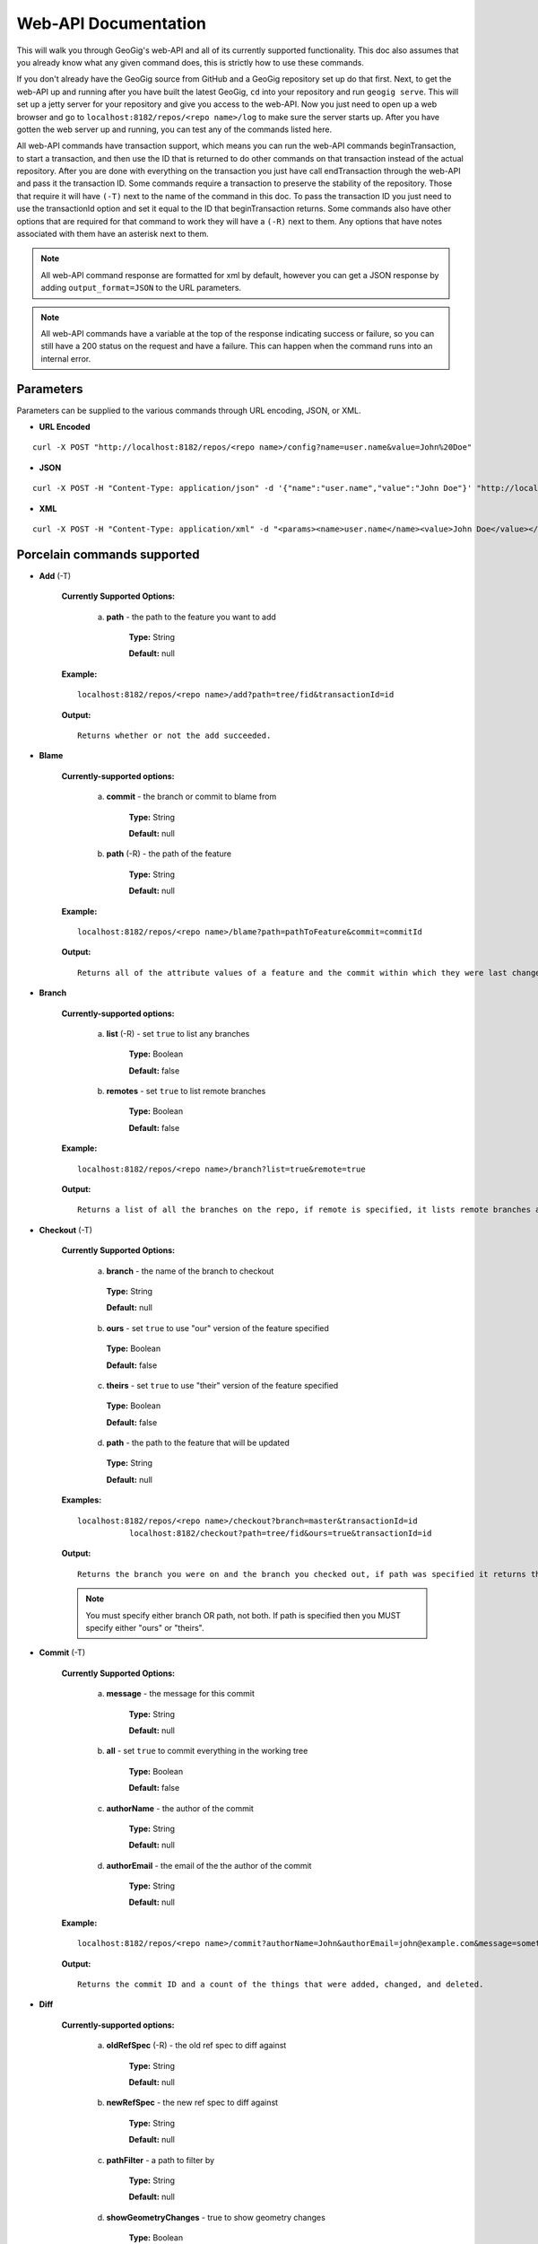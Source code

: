 Web-API Documentation
==============================

This will walk you through GeoGig's web-API and all of its currently supported functionality. This doc also assumes that you already know what any given command does, this is strictly how to use these commands.

If you don't already have the GeoGig source from GitHub and a GeoGig repository set up do that first. Next, to get the web-API up and running after you have built the latest GeoGig, ``cd`` into your repository and run ``geogig serve``. This will set up a jetty server for your repository and give you access to the web-API. Now you just need to open up a web browser and go to ``localhost:8182/repos/<repo name>/log`` to make sure the server starts up. After you have gotten the web server up and running, you can test any of the commands listed here.

All web-API commands have transaction support, which means you can run the web-API commands beginTransaction, to start a transaction, and then use the ID that is returned to do other commands on that transaction instead of the actual repository. After you are done with everything on the transaction you just have call endTransaction through the web-API and pass it the transaction ID. Some commands require a transaction to preserve the stability of the repository. Those that require it will have ``(-T)`` next to the name of the command in this doc. To pass the transaction ID you just need to use the transactionId option and set it equal to the ID that beginTransaction returns. Some commands also have other options that are required for that command to work they will have a ``(-R)`` next to them. Any options that have notes associated with them have an asterisk next to them.

.. note:: All web-API command response are formatted for xml by default, however you can get a JSON response by adding ``output_format=JSON`` to the URL parameters.

.. note:: All web-API commands have a variable at the top of the response indicating success or failure, so you can still have a 200 status on the request and have a failure. This can happen when the command runs into an internal error.

Parameters
----------

Parameters can be supplied to the various commands through URL encoding, JSON, or XML.

- **URL Encoded**

::

  curl -X POST "http://localhost:8182/repos/<repo name>/config?name=user.name&value=John%20Doe"

- **JSON**

::

  curl -X POST -H "Content-Type: application/json" -d '{"name":"user.name","value":"John Doe"}' "http://localhost:8182/repos/<repo name>/config"

- **XML**

::

  curl -X POST -H "Content-Type: application/xml" -d "<params><name>user.name</name><value>John Doe</value></params>" "http://localhost:8182/repos/<repo name>/config"

Porcelain commands supported
-----------------------------------------------

- **Add** (-T)

	 **Currently Supported Options:**

		a) **path** - the path to the feature you want to add

			**Type:** String

			**Default:** null

	 **Example:**

 	 ::

	   localhost:8182/repos/<repo name>/add?path=tree/fid&transactionId=id

	 **Output:**

	 ::

	   Returns whether or not the add succeeded.

- **Blame**

	**Currently-supported options:**

		a) **commit** - the branch or commit to blame from

			**Type:** String

			**Default:** null

		b) **path** (-R) - the path of the feature

			**Type:** String

			**Default:** null

	**Example:**

 	::

 	  localhost:8182/repos/<repo name>/blame?path=pathToFeature&commit=commitId

	**Output:**

	::

	  Returns all of the attribute values of a feature and the commit within which they were last changed.

- **Branch**

	 **Currently-supported options:**

		a) **list** (-R) - set ``true`` to list any branches

			**Type:** Boolean

			**Default:** false

		b) **remotes** - set ``true`` to list remote branches

			**Type:** Boolean

			**Default:** false

	 **Example:**

 	 ::

	   localhost:8182/repos/<repo name>/branch?list=true&remote=true

	 **Output:**

	 ::

	   Returns a list of all the branches on the repo, if remote is specified, it lists remote branches and the name of the remote they belong to.

- **Checkout** (-T)

    **Currently Supported Options:**

      a) **branch** - the name of the branch to checkout

      	**Type:** String

      	**Default:** null

      b) **ours** - set ``true`` to use "our" version of the feature specified

      	**Type:** Boolean

      	**Default:** false

      c) **theirs** - set ``true`` to use "their" version of the feature specified

      	**Type:** Boolean

      	**Default:** false

      d) **path** - the path to the feature that will be updated

      	**Type:** String

      	**Default:** null

    **Examples:**

    ::

       localhost:8182/repos/<repo name>/checkout?branch=master&transactionId=id
           	  localhost:8182/checkout?path=tree/fid&ours=true&transactionId=id

    **Output:**

    ::

       Returns the branch you were on and the branch you checked out, if path was specified it returns the path and the strategy chosen.

    .. note:: You must specify either branch OR path, not both. If path is specified then you MUST specify either "ours" or "theirs".

- **Commit** (-T)

	**Currently Supported Options:**

		a) **message** - the message for this commit

			**Type:** String

			**Default:** null

		b) **all** - set ``true`` to commit everything in the working tree

			**Type:** Boolean

			**Default:** false

		c) **authorName** - the author of the commit

			**Type:** String

			**Default:** null

		d) **authorEmail** - the email of the the author of the commit

			**Type:** String

			**Default:** null

	**Example:**

 	::

	 localhost:8182/repos/<repo name>/commit?authorName=John&authorEmail=john@example.com&message=something&all=true&transactionId=id

	**Output:**

	::

	   Returns the commit ID and a count of the things that were added, changed, and deleted.

- **Diff**

	**Currently-supported options:**

		a) **oldRefSpec** (-R) - the old ref spec to diff against

			**Type:** String

			**Default:** null

		b) **newRefSpec** - the new ref spec to diff against

			**Type:** String

			**Default:** null

		c) **pathFilter** - a path to filter by

			**Type:** String

			**Default:** null

		d) **showGeometryChanges** - true to show geometry changes

			**Type:** Boolean

			**Default:** false

		e) **page** - the page number to build the response

			**Type:** Integer

			**Default:** 0

		f) **show** - the number of elements to display per page in the response

			**Type:** Integer

			**Default:** 30

	**Example:**

 	::

	  localhost:8182/repos/<repo name>/diff?oldRefSpec=commitId1&newRefSpec=commitId2&showGeometryChanges=true&show=100

	**Output:**

	::

	   Returns the path of the feature before and after, as well as the object ID before and after. If showGeometryChanges is specified, it will also return the geometry of the feature.

- **Fetch**

	**Currently-supported options:**

		a) **prune** - set ``true`` to prune remote tracking branches locally that no longer exist

			**Type:** Boolean

			**Default:** false

		b) **all** - set ``true`` to fetch from all remotes

			**Type:** Boolean

			**Default:** false

		c) **remote** - the remote to fetch from

			**Type:** String

			**Default:** origin

	**Example:**

 	::

	  localhost:8182/repos/<repo name>/fetch?prune=true&remote=origin

	**Output:**

	::

	   Returns the name of the remote, the branch name before and after, and the value before and after.

  .. note:: If remote is not specified it will try to fetch from a remote named origin.

- **Log**

	**Currently-supported options:**

		a) **limit** - the number of commits to print

			**Type:** Integer

			**Default:** null

		b) **offset** - the offset to start listing at

			**Type:** Integer

			**Default:** null

		c) **path** - a list of paths to filter commits by

			**Type:** List<String>

			**Default:** Empty List

		d) **since** - the start commit ID to list commits

			**Type:** String

			**Default:** null

		e) **until** - the end commit ID to list commits

			**Type:** String

			**Default:** null

		f) **sinceTime** - the start time to list commits from

			**Type:** String

			**Default:** null

		g) **untilTime** - the end time to list commits from

			**Type:** String

			**Default:** null

		h) **page** - the page number to build the response

			**Type:** Integer

			**Default:** 0

		i) **show** - the number of elements to display per page in the response

			**Type:** Integer

			**Default:** 30

		j) **firstParentOnly** - set ``true`` to only show the first parent of a commit

			**Type:** Boolean

			**Default:** false

		k) **countChanges** - if ``true``, each commit will include a count of each change type compared to its first parent

			**Type:** Boolean

			**Default:** false

		l) **returnRange** - set ``true`` to show only the first and last commit of the log, as well as a count of the commits in the range

			**Type:** Boolean

			**Default:** false

		m) **summary*** - if ``true``, returns all changes from each commit

			**Type:** Boolean

			**Default:** false

	**Examples:**

 	::

	  localhost:8182/repos/<repo name>/log?path=treeName&firstParentOnly=true
	  localhost:8182/repos/<repo name>/log?summary=true&path=treeName&output_format=csv

	**Output:**

	::

	   Returns a list of the commits within a given range. If countChanges is specified, it also returns the number of adds, modifies, and deletes for each commit. If summary with CSV output format is specified, it prompts for download a summary file of changes for each commit in CSV format.

     .. note:: You can get the summary downloaded as a CSV file by specifying ``output_format=csv``, this is the only option in the web-API that supports this format.

- **Merge** (-T)

	**Currently-supported options:**

		a) **noCommit** - true to merge without creating a commit afterwards

			**Type:** Boolean

			**Default:** false

		b) **commit*** (-R) - the branch or commit to merge into the currently checked out ref

			**Type:** String

			**Default:** null

		c) **authorName** - the author of the merge commit

			**Type:** String

			**Default:** null

		d) **authorEmail** - the email of the author of the merge commit

			**Type:** String

			**Default:** null

	**Example:**

 	::

	  localhost:8182/repos/<repo name>/merge?commit=branch1&noCommit=true&transactionId=id

	**Output:**

	::

	   Returns the object ID of both branches being merged and the common ancestor's ID as well as the merge commit ID, if one was made, the number of conflicts there were, if there were any, and the list of changes that resulted from the merge.

     .. note:: You can also pass a ref name for the commit option, instead of a commit hash.

- **Pull**

	**Currently-supported options:**

		a) **remoteName*** - the name of the remote to pull from

			**Type:** String

			**Default:** origin

		b) **all** - true to fetch all

			**Type:** Boolean

			**Default:** false

		c) **ref*** - the ref to pull

			**Type:** String

			**Default:** Currently Checked Out Branch

		d) **authorName** - the author of the merge commit

			**Type:** String

			**Default:** null

		e) **authorEmail** - the email of the author of the merge commit

			**Type:** String

			**Default:** null

	**Example:**

 	::

	  localhost:8182/repos/<repo name>/pull?remoteName=origin&all=true&ref=master:master

	**Output:**

	::

	   Returns the result of Fetch, the remote name, the ref name, the number of adds, modifies and removes and the merge result if one was made.

     .. note:: If you don't specify the remoteName it will try to pull from a remote named   origin. Also, if ref is not specified it will try to pull the currently checked out branch. The ref option should be in this format remoteref:localref, with the localref portion being optional. If you should opt out of specifying the localref it will just use the same name as the remoteref.

- **Push**

	**Currently-supported options:**

		a) **all** - true to push all refs

			**Type:** Boolean

			**Default:** false

		b) **ref*** - the ref to push

			**Type:** String

			**Default:** Currently Checked Out Branch

		c) **remoteName*** - the name of the remote to push to

			**Type:** String

			**Default:** origin

	**Example:**

 	::

	  localhost:8182/repos/<repo name>/push?ref=master:master&remoteName=origin


	**Output:**

	::

	   Returns whether or not it succeeded in pushing data.

     .. note:: If you don't specify the remoteName it will try to push to a remote named origin. Also, if ref is not specified it will try to push the currently checked out branch. The ref option should be in this format localref:remoteref, with the remoteref portion being optional. If you should opt out of specifying the remoteref it will just use the same name as the localref.

- **Remote**

	**Currently-supported options:**

		a) **list*** - true to list the names of your remotes

			**Type:** Boolean

			**Default:** false

		b) **remove** - true to remove the given remote

			**Type:** Boolean

			**Default:** false

		c) **ping** - true to ping the given remote

			**Type:** Boolean

			**Default:** false

		d) **update** - true to update the given remote

			**Type:** Boolean

			**Default:** false

		e) **verbose** - true to show more info for each repo

			**Type:** Boolean

			**Default:** false

		f) **remoteName*** - the name of the remote to add or remove

			**Type:** String

			**Default:** null

		g) **newName** - the new name of the remote to update

			**Type:** String

			**Default:** null

		h) **remoteURL** - the URL to the repo to make a remote

			**Type:** String

			**Default:** null

		i) **username** - the username to access the remote

			**Type:** String

			**Default:** null

		j) **password** - the password to access the remote

			**Type:** String

			**Default:** null

	**Examples:**

 	::

	  localhost:8182/repos/<repo name>/remote?list=true&verbose=true
	  localhost:8182/repos/<repo name>/remote?remove=true&remoteName=origin
	  localhost:8182/repos/<repo name>/remote?remoteName=origin&remoteURL=urlToRepo.com
	  localhost:8182/repos/<repo name>/remote?ping=true&remoteName=origin
	  localhost:8182/repos/<repo name>/remote?update=true&newName=origin&remoteName=remote1&remoteURL=urlToRepo.com

	**Output:**

	::

	   Returns a list of remotes. If verbose was specified, it returns the remote url and username. If ping was specified, it returns whether or not the ping was a success. If remove was specified, it returns the name of the remote that was removed If update was specified, it returns the name of the remote that was updated If a remote was created, it returns the name of the new remote.

- **Remove** (-T)

	**Currently-supported options:**

		a) **path** (-R) - the path to the feature to be removed

			**Type:** String

			**Default:** null

		b) **recursive** - true to remove a tree and all features under it

			**Type:** Boolean

			**Default:** false

	**Examples:**

 	::

	  localhost:8182/repos/<repo name>/remove?path=treeName/fid&transactionId=id
	  localhost:8182/repos/<repo name>/remove?path=treeName&recursive=true&transactionId=id

	**Output:**

	::

	   Returns the path that was deleted.

- **Status**

	**Currently Supported Options:**

		a) **limit** - the number of staged and unstaged changes to make

			**Type:** Integer

			**Default:** 50

		b) **offset** - the offset to start listing staged and unstaged changes

			**Type:** Integer

			**Default:** 0


	**Example:**

 	::

	  localhost:8182/repos/<repo name>/status?limit=100

	**Output:**

	::

	   Returns the branch name of the currently checked out branch as well as a list of the staged, unstaged, and unmerged features.

- **Tag**

	**Currently Supported Options:**

	    a) **name** (-R) - name of tag, used when creating and deleting tags

			**Type:** String

			**Default:** null

	    b) **message** (-R) - message of tag, used when creating tags

			**Type:** String

			**Default:** null

	    c) **commit** (-R) - ref spec of commit that the tag should point to, used when creating tags

			**Type:** String

			**Default:** null

	**Example:**

	    a) **List all tags**

	        ::

	            GET localhost:8182/repos/<repo name>/tag

	        Outputs a list of all tags.

	    b) **Delete a tag**

	        ::

	            DELETE localhost:8182/repos/<repo name>/tag?name=TagToDelete

	        Outputs the information of the deleted tag.

	    c) **Create a new tag**

	        ::

	            PUT localhost:8182/repos/<repo name>/tag?name=MyNewTag&commit=master&message=MyMessage

	        Outputs the information of the newly created tag.


- **Version**

	**Currently-supported options:**

		none

	**Example:**

 	::

	  localhost:8182/repos/<repo name>/version

	**Output:**

	::

	   Returns all of the version information for your version of GeoGig.

Plumbing Commands Supported
-------------------------------------------------------

- **BeginTransaction**

	**Currently-supported options:**

		none

	**Example:**

 	::

	  localhost:8182/repos/<repo name>/beginTransaction

	**Output:**

	::

	   Returns the ID of the transaction that was started.

- **EndTransaction** (-T)

	**Currently-supported options:**

		a) **cancel** - set ``true`` to abort all changes made in this transaction

			**Type:** Boolean

			**Default:** false

	**Example:**

 	::

	  localhost:8182/repos/<repo name>/endTransaction?cancel=true&transactionId=id

	**Output:**

	::

	   Returns nothing if it succeeded or the transaction ID if it failed.

- **FeatureDiff**

	**Currently-supported options:**

		a) **path** (-R) - the path to feature

			**Type:** String

			**Default:** null

		b) **newTreeish*** - the ID or branch name of the newer commit

			**Type:** String

			**Default:** ObjectId.NULL

		c) **oldTreeish*** - the ID or branch name of the older commit

			**Type:** String

			**Default:** ObjectId.NULL

		d) **all** - set ``true`` to show all attributes not just changed ones

			**Type:** Boolean

			**Default:** false

	**Example:**

 	::

	  localhost:8182/repos/<repo name>/featurediff?path=treeName/fid&newTreeish=commitId1&oldTreeish=commitId2

	**Output:**

	::

	   Returns the list of attributes for that feature with the before and after values, the changetype, and, if it is the geometry, it returns the CRS with it.

     .. note:: If no newTreeish is specified, then it will use the commit that HEAD is pointing to. If no oldTreeish is specified, then it will assume you want the diff to include the initial commit.

- **LsTree**

	**Currently Supported Options:**

		a) **showTree** - true to display trees in the response

			**Type:** Boolean

			**Default:** false

		b) **onlyTree** - true to display only trees in the response

			**Type:** Boolean

			**Default:** false

		c) **recursive** - true to recurse through the trees

			**Type:** Boolean

			**Default:** false

		d) **verbose** - true to print out the type, metadataId and Id of the object

			**Type:** Boolean

			**Default:** false

		e) **path*** - reference to start at

			**Type:** String

			**Default:** null

	**Example:**

 	::

	  localhost:8182/repos/<repo name>/ls-tree?showTree=true&recursive=true&verbose=true

	**Output:**

	::

	   Returns the path to each node and, if verbose is specified, it returns the metadataId, type, and objectId.

     .. note:: If path is not specified it will use the WORK_HEAD.

- **RebuildGraph**

	**Currently Supported Options:**

		a) **quiet** - If ``true``, limit the output of the command

			**Type:** Boolean

			**Default:** false

	**Example:**

 	::

 	  localhost:8182/repos/<repo name>/rebuildgraph?quiet=true

	**Output:**

	::

	   Returns the number of updated graph elements. If quiet is not specified, it returns the objectId of each updated node.

- **RefParse**

	**Currently-supported options:**

		a) **name** (-R) - the name of the ref to parse

			**Type:** String

			**Default:** null

	**Example:**

 	::

	  localhost:8182/repos/<repo name>/refparse?name=master

	**Output:**

	::

	   Returns the ref name and objectId. If it is a symbolic ref, it returns the target as well.

- **UpdateRef**

	**Currently-supported options:**

		a) **name** (-R) - the name of the ref to update

			**Type:** String

			**Default:** null

		b) **delete*** - true to delete this ref

			**Type:** Boolean

			**Default:** false

		c) **newValue*** - the new value to change the ref to

			**Type:** String

			**Default:** ObjectId.NULL

	**Example:**

 	::

	  localhost:8182/repos/<repo name>/updateref?name=master&newValue=branch1

	**Output:**

	::

	   Returns the same things as ref parse

     .. note:: You must specify either delete OR newValue for the command to work.

Web-API Specific
-----------------------------

- **GetCommitGraph**

    The purpose of the GetCommitGraph function is to traverse the entire commit graph. It starts at the specified commitId and works its way down the graph to either the initial commit or the specified depth. Since it traverses the actual commit graph, unlike log, it will display multiple parents and will list every single commit that runs down each parents history.

	**Currently-supported options:**

		a) **depth** - the depth to search to

			**Type:** Integer

			**Default:** 0

		b) **commitId** (-R) - the ID of the commit to start at

			**Type:** String

			**Default:** ObjectId.NULL

		c) **page** - the page number to build the response

			**Type:** Integer

			**Default:** 0

		d) **show** - the number of elements to list per page

			**Type:** Integer

			**Default:** 30

	**Example:**

 	::

	  localhost:8182/repos/<repo name>/getCommitGraph?show=100

	**Output:**

	::

	   Returns the same format as log.

- **ResolveConflict** (-T)

    This command is used to resolve a conflict at the provided path with the provided feature objectId.  This can be used in conjunction with the output response of a MergeFeature request.

	**Currently-supported options:**

		a) **path** (-R) - the path to the feature you want to add

			**Type:** String

			**Default:** null

		b) **objectid** (-R) - the object ID of the feature

			**Type:** String

			**Default:** null

	**Example:**

 	::

	  localhost:8182/repos/<repo name>/resolveconflict?path=pathToFeature&objectid=featureObjectId

	**Output:**

	::

	   Returns whether or not it resolved successfully.

- **RevertFeature** (-T)

    This command can be used to revert the changes to a single feature in a commit.

	**Currently-supported options:**

		a) **authorName** - the author of the merge commit

			**Type:** String

			**Default:** null

		b) **authorEmail** - the email of the author of the merge commit

			**Type:** String

			**Default:** null

		c) **commitMessage** - the commit message for the revert

			**Type:** String

			**Default:** null

		d) **mergeMessage** - the message for the merge of the revert commit

			**Type:** String

			**Default:** null

		e) **newCommitId** (-R) - the commit that contains the version of the feature that we want to undo

			**Type:** String

			**Default:** null

		f) **oldCommitId** (-R) - the commit that contains the version of the feature to revert to

			**Type:** String

			**Default:** null

		g) **path** (-R) - the path to the feature you want to revert

			**Type:** String

			**Default:** null

	**Example:**

 	::

 	    localhost:8182/repos/<repo name>/revertfeature?authorName=John&authorEmail=John@example.com&commitMessage="Reverted Feature"&mergeMessage="Merge of reverted feature"&newCommitId=commitId1&oldCommitId=commitId2&path=pathToFeature

	**Output:**

	::

	   Returns the same format as Merge.


Repo Commands
-----------------------------

These commands can be used via the ``repos/<repo name>/repo/`` endpoint, instead of the standard ``repos/<repo name>/`` endpoint.

.. note:: The output format for all repo commands is plain text.

- **MergeFeature**

    This endpoint can be used to merge two features into a new one.  It will return the ObjectId of the new feature when the operation completes. This endpoint must be accessed by using a POST request that contains a JSON object to tell GeoGig how to merge the feature. The following is an example of the JSON POST data to merge a feature with three attributes.

    .. code-block:: none

       {
         path: 'featureType/feature',
         ours: 'commitId that contains the left feature',
         theirs: 'commitId that contains the right feature',
         merges: {
            attr1: {
                ours: true // use the value from the left feature
            },
            attr2: {
                theirs: true // use the value from the right feature
            },
            attr3: {
                value: 'custom value' // use our own value
            }
         }
       }

    **Example:**

    ::

      localhost:8182/repos/<repo name>/repo/mergefeature

    **Output:**

    ::

      Returns the ID of the merged feature.

- **Manifest**

    This endpoint can be used to get a list of all refs in the repository and what they point to.  Similar to the ``branch`` command with the list option from above.

    **Example:**

    ::

      localhost:8182/repos/<repo name>/repo/manifest

    **Output:**

    ::

      Returns the list of refs and the IDs they point to.

Issues
------

The main concern with the web-API currently is that it doesn't have any kind of authentication on it, which means that anyone with the url can potentially destroy your repo or steal you data with commands like ``updateref`` and ``pull``.

There are several commands that still need to be exposed through the web-API. There is a lot of room for improvement and optimization.
